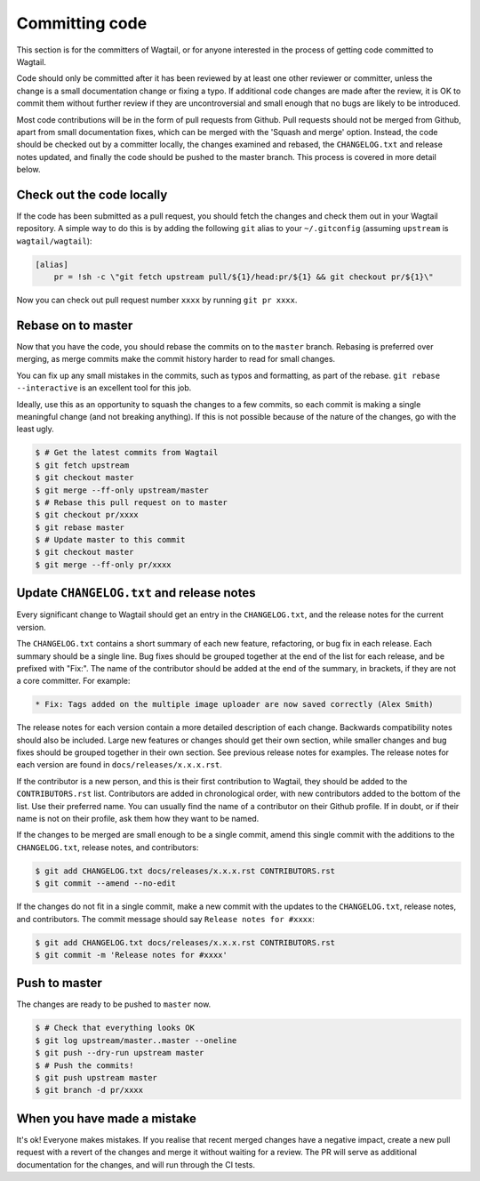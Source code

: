 ===============
Committing code
===============

This section is for the committers of Wagtail,
or for anyone interested in the process of getting code committed to Wagtail.

Code should only be committed after it has been reviewed
by at least one other reviewer or committer,
unless the change is a small documentation change or fixing a typo.
If additional code changes are made after the review, it is OK to commit them
without further review if they are uncontroversial and small enough that no
bugs are likely to be introduced.

Most code contributions will be in the form of pull requests from Github.
Pull requests should not be merged from Github, apart from small documentation fixes,
which can be merged with the 'Squash and merge' option. Instead, the code should
be checked out by a committer locally, the changes examined and rebased,
the ``CHANGELOG.txt`` and release notes updated,
and finally the code should be pushed to the master branch.
This process is covered in more detail below.

Check out the code locally
==========================

If the code has been submitted as a pull request,
you should fetch the changes and check them out in your Wagtail repository.
A simple way to do this is by adding the following ``git`` alias to your ``~/.gitconfig`` (assuming ``upstream`` is ``wagtail/wagtail``):

.. code-block:: text

    [alias]
        pr = !sh -c \"git fetch upstream pull/${1}/head:pr/${1} && git checkout pr/${1}\"

Now you can check out pull request number ``xxxx`` by running ``git pr xxxx``.

Rebase on to master
===================

Now that you have the code, you should rebase the commits on to the ``master`` branch.
Rebasing is preferred over merging,
as merge commits make the commit history harder to read for small changes.

You can fix up any small mistakes in the commits,
such as typos and formatting, as part of the rebase.
``git rebase --interactive`` is an excellent tool for this job.

Ideally, use this as an opportunity to squash the changes to a few commits, so each commit is making a single meaningful change (and not breaking anything). If this is not possible because of the nature of the changes, go with the least ugly.

.. code-block:: console

    $ # Get the latest commits from Wagtail
    $ git fetch upstream
    $ git checkout master
    $ git merge --ff-only upstream/master
    $ # Rebase this pull request on to master
    $ git checkout pr/xxxx
    $ git rebase master
    $ # Update master to this commit
    $ git checkout master
    $ git merge --ff-only pr/xxxx

Update ``CHANGELOG.txt`` and release notes
==========================================

Every significant change to Wagtail should get an entry in the ``CHANGELOG.txt``,
and the release notes for the current version.

The ``CHANGELOG.txt`` contains a short summary of each new feature, refactoring, or bug fix in each release.
Each summary should be a single line.
Bug fixes should be grouped together at the end of the list for each release,
and be prefixed with "Fix:".
The name of the contributor should be added at the end of the summary,
in brackets, if they are not a core committer.
For example:

.. code-block:: text

     * Fix: Tags added on the multiple image uploader are now saved correctly (Alex Smith)

The release notes for each version contain a more detailed description of each change.
Backwards compatibility notes should also be included.
Large new features or changes should get their own section,
while smaller changes and bug fixes should be grouped together in their own section.
See previous release notes for examples.
The release notes for each version are found in ``docs/releases/x.x.x.rst``.

If the contributor is a new person, and this is their first contribution to Wagtail,
they should be added to the ``CONTRIBUTORS.rst`` list.
Contributors are added in chronological order,
with new contributors added to the bottom of the list.
Use their preferred name.
You can usually find the name of a contributor on their Github profile.
If in doubt, or if their name is not on their profile, ask them how they want to be named.

If the changes to be merged are small enough to be a single commit,
amend this single commit with the additions to
the ``CHANGELOG.txt``, release notes, and contributors:

.. code-block:: console

    $ git add CHANGELOG.txt docs/releases/x.x.x.rst CONTRIBUTORS.rst
    $ git commit --amend --no-edit

If the changes do not fit in a single commit, make a new commit with the updates to
the ``CHANGELOG.txt``, release notes, and contributors.
The commit message should say ``Release notes for #xxxx``:

.. code-block:: console

    $ git add CHANGELOG.txt docs/releases/x.x.x.rst CONTRIBUTORS.rst
    $ git commit -m 'Release notes for #xxxx'

Push to master
==============

The changes are ready to be pushed to ``master`` now.

.. code-block:: console

    $ # Check that everything looks OK
    $ git log upstream/master..master --oneline
    $ git push --dry-run upstream master
    $ # Push the commits!
    $ git push upstream master
    $ git branch -d pr/xxxx

When you have made a mistake
============================

It's ok! Everyone makes mistakes. If you realise that recent merged changes
have a negative impact, create a new pull request with a revert of the changes
and merge it without waiting for a review. The PR will serve as additional
documentation for the changes, and will run through the CI tests.
